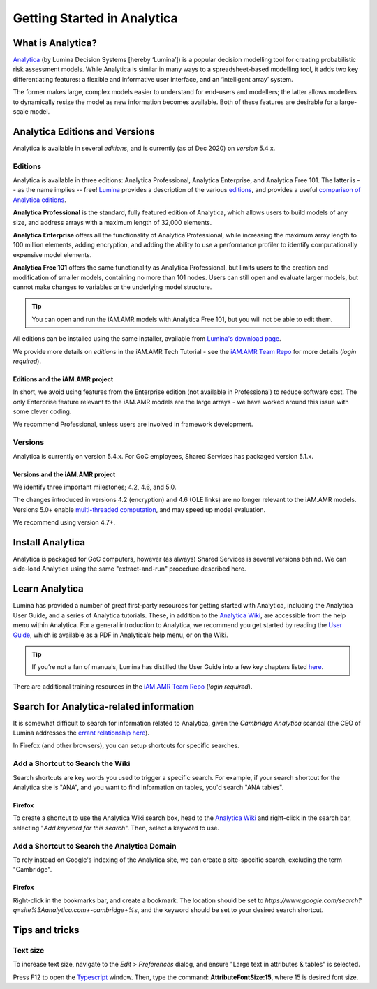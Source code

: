 

============================
Getting Started in Analytica
============================

What is Analytica?
------------------
`Analytica <https://lumina.com/>`_ (by Lumina Decision Systems [hereby ‘Lumina’]) is a popular decision modelling tool for creating probabilistic risk assessment models. While Analytica is similar in many ways to a spreadsheet-based modelling tool, it adds two key differentiating features: a flexible and informative user interface, and an ‘intelligent array’ system. 

The former makes large, complex models easier to understand for end-users and modellers; the latter allows modellers to dynamically resize the model as new information becomes available. Both of these features are desirable for a large-scale model.


Analytica Editions and Versions
-------------------------------
Analytica is available in several *editions*, and is currently (as of Dec 2020) on *version* 5.4.x.


Editions
~~~~~~~~
Analytica is available in three editions: Analytica Professional, Analytica Enterprise, and Analytica Free 101. The latter is -- as the name implies -- free! `Lumina <https://lumina.com/products/analytica-editions/>`_ provides a description of the various `editions <https://lumina.com/products/analytica-editions/>`_, and provides a useful `comparison of Analytica editions <https://lumina.com/products/compare-analytica-editions/>`_.

**Analytica Professional** is the standard, fully featured edition of Analytica, which allows users to build models of any size, and address arrays with a maximum length of 32,000 elements.

**Analytica Enterprise** offers all the functionality of Analytica Professional, while increasing the maximum array length to 100 million elements, adding encryption, and adding the ability to use a performance profiler to identify computationally expensive model elements.

**Analytica Free 101** offers the same functionality as Analytica Professional, but limits users to the creation and modification of smaller models, containing no more than 101 nodes. Users can still open and evaluate larger models, but cannot make changes to variables or the underlying model structure. 

.. tip:: You can open and run the iAM.AMR models with Analytica Free 101, but you will not be able to edit them.

All editions can be installed using the same installer, available from `Lumina's download page <http://www.lumina.com/support/downloads/>`_.

We provide more details on *editions* in the iAM.AMR Tech Tutorial - see the `iAM.AMR Team Repo <https://goto.iam.amr.pub/repo-team>`_ for more details (*login required*).


Editions and the iAM.AMR project
++++++++++++++++++++++++++++++++
In short, we avoid using features from the Enterprise edition (not available in Professional) to reduce software cost. The only Enterprise feature relevant to the iAM.AMR models are the large arrays - we have worked around this issue with some clever coding.

We recommend Professional, unless users are involved in framework development. 


Versions
~~~~~~~~
Analytica is currently on version 5.4.x. For GoC employees, Shared Services has packaged version 5.1.x.


Versions and the iAM.AMR project
++++++++++++++++++++++++++++++++
We identify three important milestones; 4.2, 4.6, and 5.0. 

The changes introduced in versions 4.2 (encryption) and 4.6 (OLE links) are no longer relevant to the iAM.AMR models. Versions 5.0+ enable `multi-threaded computation <http://wiki.analytica.com/Multithreaded_evaluation>`_, and may speed up model evaluation.

We recommend using version 4.7+.


Install Analytica
-----------------
Analytica is packaged for GoC computers, however (as always) Shared Services is several versions behind. We can side-load Analytica using the same "extract-and-run" procedure described here.


Learn Analytica
---------------
Lumina has provided a number of great first-party resources for getting started with Analytica, including the Analytica User Guide, and a series of Analytica tutorials. These, in addition to the `Analytica Wiki <https://wiki.analytica.com/index.php?title=Analytica_Wiki>`_, are accessible from the help menu within Analytica. For a general introduction to Analytica, we recommend you get started by reading the `User Guide <https://wiki.analytica.com/index.php?title=Analytica_User_Guide>`_, which is available as a PDF in Analytica’s help menu, or on the Wiki.

.. tip:: If you’re not a fan of manuals, Lumina has distilled the User Guide into a few key chapters listed `here <https://wiki.analytica.com/index.php?title=If_you_don%E2%80%99t_read_manuals>`_.

There are additional training resources in the `iAM.AMR Team Repo <https://goto.iam.amr.pub/repo-team>`_ (*login required*).


Search for Analytica-related information
----------------------------------------

It is somewhat difficult to search for information related to Analytica, given the *Cambridge Analytica* scandal (the CEO of Lumina addresses the `errant relationship here  <https://lumina.com/how-does-cambridge-analytica-connect-to-luminas-analytica/>`_).

In Firefox (and other browsers), you can setup shortcuts for specific searches.


Add a Shortcut to Search the Wiki
~~~~~~~~~~~~~~~~~~~~~~~~~~~~~~~~~

Search shortcuts are key words you used to trigger a specific search. For example, if your search shortcut for the Analytica site is "ANA", and you want to find information on tables, you'd search "ANA tables".

Firefox
+++++++

To create a shortcut to use the Analytica Wiki search box, head to the `Analytica Wiki <https://wiki.analytica.com/index.php?title=Analytica_Wiki>`_ and right-click in the search bar, selecting "*Add keyword for this search*". Then, select a keyword to use.


Add a Shortcut to Search the Analytica Domain
~~~~~~~~~~~~~~~~~~~~~~~~~~~~~~~~~~~~~~~~~~~~~

To rely instead on Google's indexing of the Analytica site, we can create a site-specific search, excluding the term "Cambridge".

Firefox
+++++++

Right-click in the bookmarks bar, and create a bookmark. The location should be set to `https://www.google.com/search?q=site%3Aanalytica.com+-cambridge+%s`, and the keyword should be set to your desired search shortcut.


Tips and tricks
---------------

Text size
~~~~~~~~~

To increase text size, navigate to the *Edit* > *Preferences* dialog, and ensure "Large text in attributes & tables" is selected.

Press F12 to open the `Typescript <https://wiki.analytica.com/index.php?title=Typescript>`_ window. Then, type the command: **AttributeFontSize:15**, where 15 is desired font size.